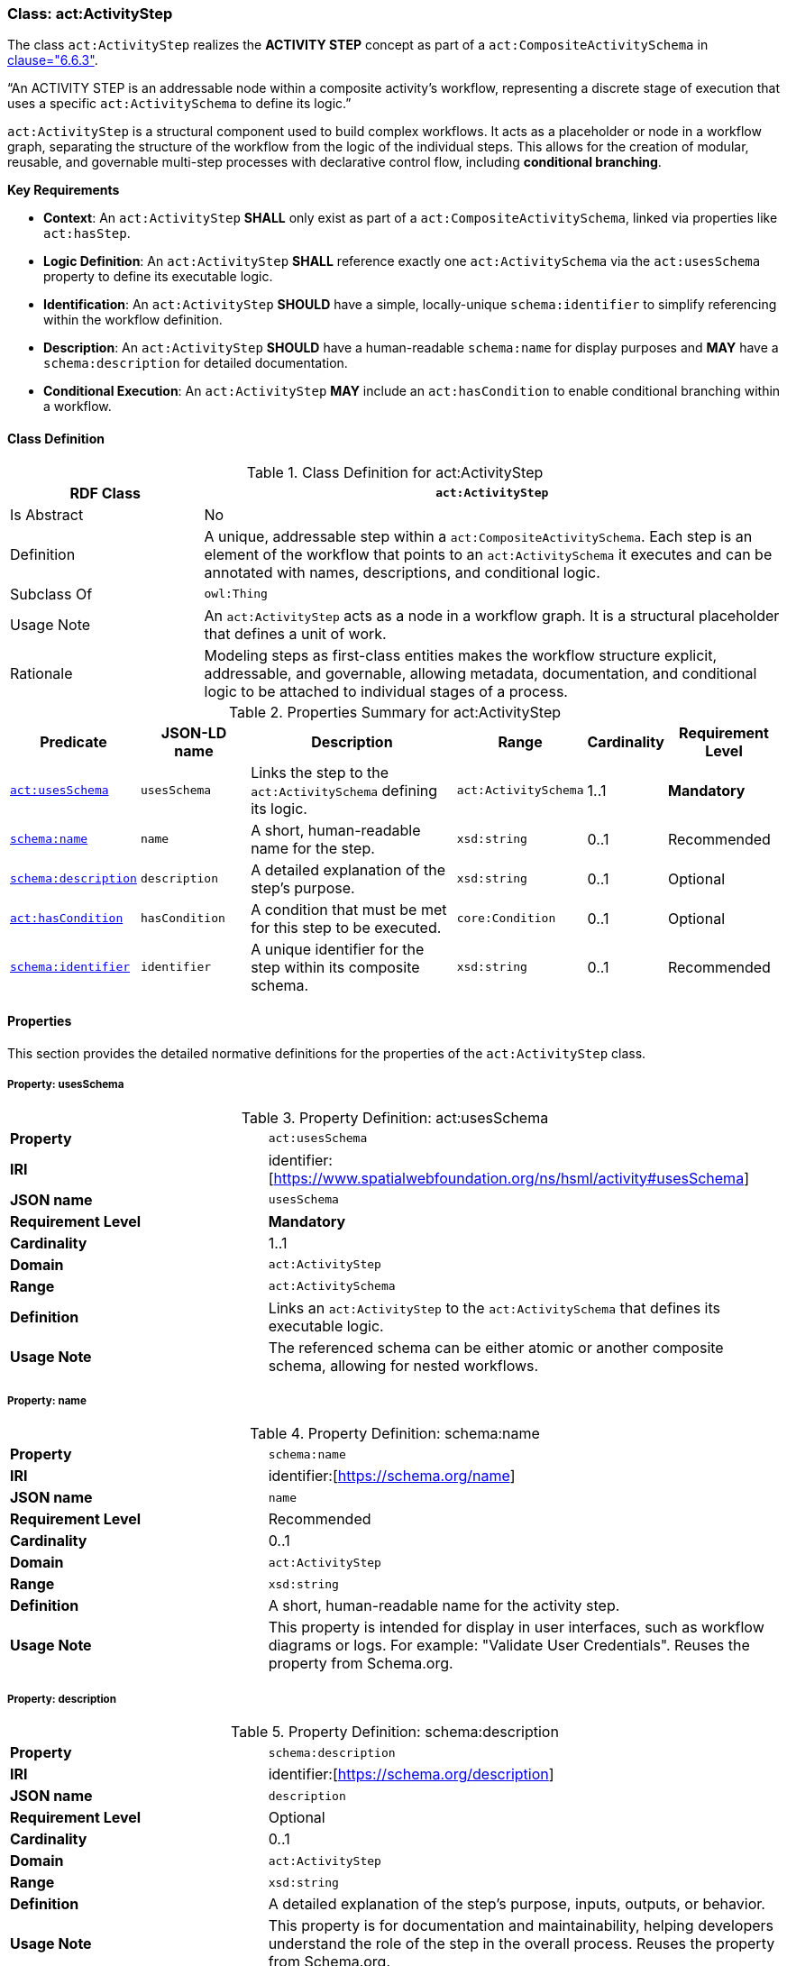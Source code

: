 [[act-activitystep]]
=== Class: act:ActivityStep

The class `act:ActivityStep` realizes the **ACTIVITY STEP** concept as part of a `act:CompositeActivitySchema` in <<ieee-p2874,clause="6.6.3">>.

“An ACTIVITY STEP is an addressable node within a composite activity's workflow, representing a discrete stage of execution that uses a specific `act:ActivitySchema` to define its logic.”

`act:ActivityStep` is a structural component used to build complex workflows. It acts as a placeholder or node in a workflow graph, separating the structure of the workflow from the logic of the individual steps. This allows for the creation of modular, reusable, and governable multi-step processes with declarative control flow, including **conditional branching**.

**Key Requirements**

* **Context**: An `act:ActivityStep` **SHALL** only exist as part of a `act:CompositeActivitySchema`, linked via properties like `act:hasStep`.
* **Logic Definition**: An `act:ActivityStep` **SHALL** reference exactly one `act:ActivitySchema` via the `act:usesSchema` property to define its executable logic.
* **Identification**: An `act:ActivityStep` **SHOULD** have a simple, locally-unique `schema:identifier` to simplify referencing within the workflow definition.
* **Description**: An `act:ActivityStep` **SHOULD** have a human-readable `schema:name` for display purposes and **MAY** have a `schema:description` for detailed documentation.
* **Conditional Execution**: An `act:ActivityStep` **MAY** include an `act:hasCondition` to enable conditional branching within a workflow.

[[act-activitystep-class]]
==== Class Definition

.Class Definition for act:ActivityStep
[cols="1,3",options="header"]
|===
| RDF Class | `act:ActivityStep`
| Is Abstract | No
| Definition | A unique, addressable step within a `act:CompositeActivitySchema`. Each step is an element of the workflow that points to an `act:ActivitySchema` it executes and can be annotated with names, descriptions, and conditional logic.
| Subclass Of | `owl:Thing`
| Usage Note | An `act:ActivityStep` acts as a node in a workflow graph. It is a structural placeholder that defines a unit of work.
| Rationale | Modeling steps as first-class entities makes the workflow structure explicit, addressable, and governable, allowing metadata, documentation, and conditional logic to be attached to individual stages of a process.
|===

.Properties Summary for act:ActivityStep
[cols="2,2,4,2,1,2",options="header"]
|===
| Predicate | JSON-LD name | Description | Range | Cardinality | Requirement Level

| <<act-activitystep-property-usesSchema,`act:usesSchema`>>
| `usesSchema`
| Links the step to the `act:ActivitySchema` defining its logic.
| `act:ActivitySchema`
| 1..1
| **Mandatory**

| <<act-activitystep-property-name,`schema:name`>>
| `name`
| A short, human-readable name for the step.
| `xsd:string`
| 0..1
| Recommended

| <<act-activitystep-property-description,`schema:description`>>
| `description`
| A detailed explanation of the step's purpose.
| `xsd:string`
| 0..1
| Optional

| <<act-activitystep-property-hasCondition,`act:hasCondition`>>
| `hasCondition`
| A condition that must be met for this step to be executed.
| `core:Condition`
| 0..1
| Optional

| <<act-activitystep-property-identifier,`schema:identifier`>>
| `identifier`
| A unique identifier for the step within its composite schema.
| `xsd:string`
| 0..1
| Recommended
|===

[[act-activitystep-properties]]
==== Properties

This section provides the detailed normative definitions for the properties of the `act:ActivityStep` class.

[[act-activitystep-property-usesSchema]]
===== Property: usesSchema
.Property Definition: act:usesSchema
[cols="2,4"]
|===
| **Property** | `act:usesSchema`
| **IRI** | identifier:[https://www.spatialwebfoundation.org/ns/hsml/activity#usesSchema]
| **JSON name** | `usesSchema`
| **Requirement Level** | **Mandatory**
| **Cardinality** | 1..1
| **Domain** | `act:ActivityStep`
| **Range** | `act:ActivitySchema`
| **Definition** | Links an `act:ActivityStep` to the `act:ActivitySchema` that defines its executable logic.
| **Usage Note** | The referenced schema can be either atomic or another composite schema, allowing for nested workflows.
|===

[[act-activitystep-property-name]]
===== Property: name
.Property Definition: schema:name
[cols="2,4"]
|===
| **Property** | `schema:name`
| **IRI** | identifier:[https://schema.org/name]
| **JSON name** | `name`
| **Requirement Level** | Recommended
| **Cardinality** | 0..1
| **Domain** | `act:ActivityStep`
| **Range** | `xsd:string`
| **Definition** | A short, human-readable name for the activity step.
| **Usage Note** | This property is intended for display in user interfaces, such as workflow diagrams or logs. For example: "Validate User Credentials". Reuses the property from Schema.org.
|===

[[act-activitystep-property-description]]
===== Property: description
.Property Definition: schema:description
[cols="2,4"]
|===
| **Property** | `schema:description`
| **IRI** | identifier:[https://schema.org/description]
| **JSON name** | `description`
| **Requirement Level** | Optional
| **Cardinality** | 0..1
| **Domain** | `act:ActivityStep`
| **Range** | `xsd:string`
| **Definition** | A detailed explanation of the step's purpose, inputs, outputs, or behavior.
| **Usage Note** | This property is for documentation and maintainability, helping developers understand the role of the step in the overall process. Reuses the property from Schema.org.
|===

[[act-activitystep-property-hasCondition]]
===== Property: hasCondition
.Property Definition: act:hasCondition
[cols="2,4"]
|===
| **Property** | `act:hasCondition`
| **IRI** | identifier:[https://www.spatialwebfoundation.org/ns/hsml/activity#hasCondition]
| **JSON name** | `hasCondition`
| **Requirement Level** | Optional
| **Cardinality** | 0..1
| **Domain** | `act:ActivityStep`
| **Range** | `core:Condition`
| **Definition** | An optional condition that must evaluate to true for this step to be eligible for execution.
| **Usage Note** | This property provides the mechanism for conditional control flow. When multiple steps are presented as part of an `act:hasChoice` construct, the runtime engine **SHALL** evaluate the `act:hasCondition` for each step. The first step whose condition evaluates to true **SHALL** be the path that is executed.
|===

[[act-activitystep-property-identifier]]
===== Property: identifier
.Property Definition: schema:identifier
[cols="2,4"]
|===
| **Property** | `schema:identifier`
| **IRI** | identifier:[https://schema.org/identifier]
| **JSON name** | `identifier`
| **Requirement Level** | Recommended
| **Cardinality** | 0..1
| **Domain** | `act:ActivityStep`
| **Range** | `xsd:string`
| **Definition** | A locally unique, human-friendly identifier for the step.
| **Usage Note** | This identifier provides a simple, stable "nickname" (e.g., "stepA", "validateUser") that **SHOULD** be used to uniquely identify the step *within its parent `act:CompositeActivitySchema`*. This makes it easier for `act:DataLink` instances to reliably reference the step as a source or target without using long, complex URIs.
|===
